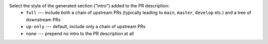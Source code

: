 Select the style of the generated section ("intro") added to the PR description:
  * ``full``    --- include both a chain of upstream PRs (typically leading to ``main``, ``master``, ``develop`` etc.) and a tree of downstream PRs
  * ``up-only`` --- default, include only a chain of upstream PRs
  * ``none``    --- prepend no intro to the PR description at all
